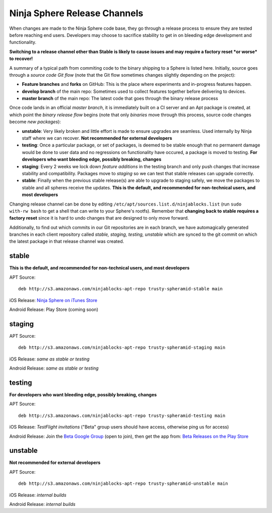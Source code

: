 Ninja Sphere Release Channels
=============================

When changes are made to the Ninja Sphere code base, they go through a release process to ensure they are tested before reaching end users. Developers may choose to sacrifice stability to get in on bleeding edge development and functionality.

**Switching to a release channel other than Stable is likely to cause issues and may require a factory reset *or worse* to recover!**

A summary of a typical path from commiting code to the binary shipping to a Sphere is listed here. Initially, source goes through a *source code Git flow* (note that the Git flow sometimes changes slightly depending on the project):

* **Feature branches** and **forks** on GitHub: This is the place where experiments and in-progress features happen.
* **develop branch** of the main repo: Sometimes used to collect features together before delivering to devices.
* **master branch** of the main repo: The latest code that goes through the binary release process

Once code lands in an official *master branch*, it is immediately built on a CI server and an Apt package is created, at which point the *binary release flow* begins (note that only *binaries* move through this process, source code changes become *new packages*):

* **unstable**: Very likely broken and little effort is made to ensure upgrades are seamless. Used internally by Ninja staff where we can recover. **Not recommended for external developers**
* **testing**: Once a particular package, or set of packages, is deemed to be stable enough that no permanent damage would be done to user data and no regressions on functionality have occured, a package is moved to testing. **For developers who want bleeding edge, possibly breaking, changes**
* **staging**: Every 2 weeks we lock down *feature additions* in the testing branch and only push changes that increase stability and compatibility. Packages move to *staging* so we can test that stable releases can upgrade correctly.
* **stable**: Finally when the previous stable release(s) are able to upgrade to staging safely, we move the packages to stable and all spheres receive the updates. **This is the default, and recommended for non-technical users, and most developers**

Changing release channel can be done by editing ``/etc/apt/sources.list.d/ninjablocks.list`` (run ``sudo with-rw bash`` to get a shell that can write to your Sphere's rootfs). Remember that **changing back to stable requires a factory reset** since it is hard to undo changes that are designed to only move forward.

Additionally, to find out which commits in our Git repositories are in each branch, we have automagically generated branches in each client repository called *stable, staging, testing, unstable* which are synced to the git commit on which the latest package in that release channel was created.

stable
------

**This is the default, and recommended for non-technical users, and most developers**

APT Source:
::
	deb http://s3.amazonaws.com/ninjablocks-apt-repo trusty-spheramid-stable main

iOS Release: `Ninja Sphere on iTunes Store <https://itunes.apple.com/us/app/ninja-sphere/id917455992?mt=8>`_

Android Release: Play Store (coming soon)

staging
-------

APT Source:
::
	deb http://s3.amazonaws.com/ninjablocks-apt-repo trusty-spheramid-staging main

iOS Release: *same as stable or testing*

Android Release: *same as stable or testing*

testing
-------

**For developers who want bleeding edge, possibly breaking, changes**

APT Source:
::
	deb http://s3.amazonaws.com/ninjablocks-apt-repo trusty-spheramid-testing main

iOS Release: *TestFlight invitations* ("Beta" group users should have access, otherwise ping us for access)

Android Release: Join the `Beta Google Group <https://groups.google.com/forum/#!forum/ninjablocks>`_ (open to join), then get the app from: `Beta Releases on the Play Store <https://play.google.com/apps/testing/com.ninjablocks.com.sphere>`_

unstable
--------

**Not recommended for external developers**

APT Source:
::
	deb http://s3.amazonaws.com/ninjablocks-apt-repo trusty-spheramid-unstable main

iOS Release: *internal builds*

Android Release: *internal builds*
